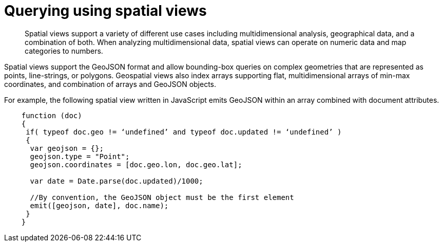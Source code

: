 [#concept_hlq_bhb_ys]
= Querying using spatial views
:page-type: concept

[abstract]
Spatial views support a variety of different use cases including multidimensional analysis, geographical data, and a combination of both.
When analyzing multidimensional data, spatial views can operate on numeric data and map categories to numbers.

Spatial views support the GeoJSON format and allow bounding-box queries on complex geometries that are represented as points, line-strings, or polygons.
Geospatial views also index arrays supporting flat, multidimensional arrays of min-max coordinates, and combination of arrays and GeoJSON objects.

For example, the following spatial view written in JavaScript emits GeoJSON within an array combined with document attributes.

----
    function (doc)
    {
     if( typeof doc.geo != ‘undefined’ and typeof doc.updated != ‘undefined’ )
     {
      var geojson = {};
      geojson.type = "Point";
      geojson.coordinates = [doc.geo.lon, doc.geo.lat];

      var date = Date.parse(doc.updated)/1000;

      //By convention, the GeoJSON object must be the first element
      emit([geojson, date], doc.name);
     }
    }
----
